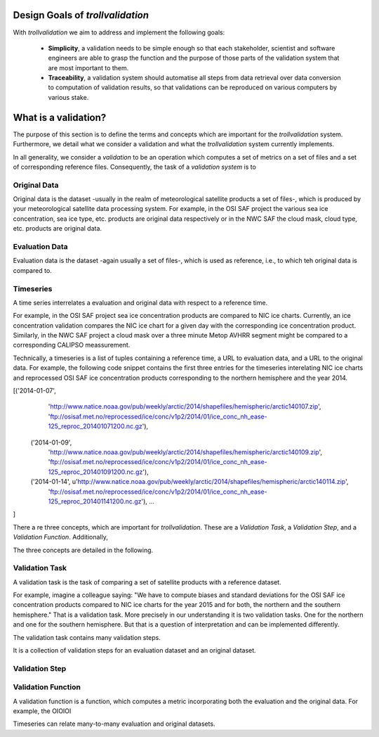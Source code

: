 Design Goals of `trollvalidation`
=================================

With `trollvalidation` we aim to address and implement the following goals:

  * **Simplicity**,  a validation needs to be simple enough so that each stakeholder, scientist and software engineers are able to grasp the function and the purpose of those parts of the validation system that are most important to them.
  * **Traceability**, a validation system should automatise all steps from data retrieval over data conversion to computation of validation results, so that validations can be reproduced on various computers by various stake.


What is a validation?
=====================

The purpose of this section is to define the terms and concepts which are important for the `trollvalidation` system. Furthermore, we detail what we consider a validation and what the `trollvalidation` system currently implements.

In all generality, we consider a *validation* to be an operation which computes a set of metrics on a set of files and a set of corresponding reference files. Consequently, the task of a *validation system* is to




Original Data
-------------

Original data is the dataset -usually in the realm of meteorological satellite products a set of files-, which is produced by your meteorological satellite data processing system. For example, in the OSI SAF project the various sea ice concentration, sea ice type, etc. products are original data respectively or in the NWC SAF the cloud mask, cloud type, etc. products are original data.


Evaluation Data
---------------

Evaluation data is the dataset -again usually a set of files-, which is used as reference, i.e., to which teh original data is compared to.


Timeseries
----------

A time series interrelates a evaluation and original data with respect to a reference time.

For example, in the OSI SAF project sea ice concentration products are compared to NIC ice charts. Currently, an ice concentration validation compares the NIC ice chart for a given day with the corresponding ice concentration product. Similarly, in the NWC SAF project a cloud mask over a three minute Metop AVHRR segment might be compared to a corresponding
CALIPSO meassurement.

Technically, a timeseries is a list of tuples containing a reference time, a URL to evaluation data, and a URL to the original data. For example, the following code snippet contains the first three entries for the timeseries interelating NIC ice charts and reprocessed OSI SAF ice concentration products corresponding to the northern hemisphere and the year 2014.


.. code-block:: python

[('2014-01-07',
  'http://www.natice.noaa.gov/pub/weekly/arctic/2014/shapefiles/hemispheric/arctic140107.zip',
  'ftp://osisaf.met.no/reprocessed/ice/conc/v1p2/2014/01/ice_conc_nh_ease-125_reproc_201401071200.nc.gz'),
 ('2014-01-09',
  'http://www.natice.noaa.gov/pub/weekly/arctic/2014/shapefiles/hemispheric/arctic140109.zip',
  'ftp://osisaf.met.no/reprocessed/ice/conc/v1p2/2014/01/ice_conc_nh_ease-125_reproc_201401091200.nc.gz'),
 ('2014-01-14', u'http://www.natice.noaa.gov/pub/weekly/arctic/2014/shapefiles/hemispheric/arctic140114.zip',
  'ftp://osisaf.met.no/reprocessed/ice/conc/v1p2/2014/01/ice_conc_nh_ease-125_reproc_201401141200.nc.gz'),
  ...
]




There a re three concepts, which are important for `trollvalidation`. These are a *Validation Task*, a *Validation Step*, and a *Validation Function*. Additionally,

The three concepts are detailed in the following.




Validation Task
---------------

A validation task is the task of comparing a set of satellite products with a reference dataset.

For example, imagine a colleague saying: "We have to compute biases and standard deviations for the OSI SAF ice concentration products compared to NIC ice charts for the year 2015 and for both, the northern and the southern hemisphere." That is a validation task. More precisely in our understanding it is two validation tasks. One for the northern and one for the southern
hemisphere. But that is a question of interpretation and can be implemented differently.

The validation task contains many validation steps.

It is a collection of validation steps for an evaluation dataset and an original dataset.


Validation Step
---------------




Validation Function
-------------------

A validation function is a function, which computes a metric incorporating both the evaluation and the original data. For example, the OIOIOI





Timeseries can relate many-to-many evaluation and original datasets.
